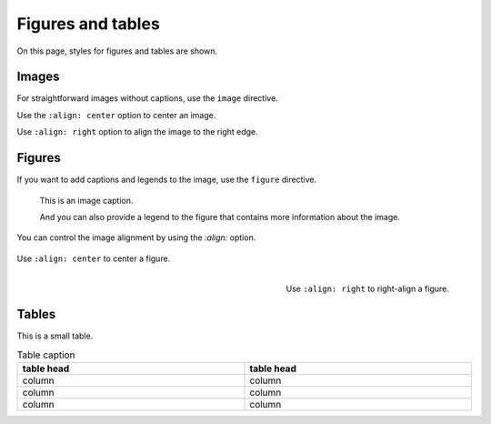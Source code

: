 Figures and tables
==================

On this page, styles for figures and tables are shown.

Images
------

For straightforward images without captions, use the ``image`` directive.

.. image:: image.svg
   :alt: A placeholder image

Use the ``:align: center`` option to center an image.

.. image:: image.svg
   :width: 50%
   :alt: A centered placeholder image
   :align: center

Use ``:align: right`` option to align the image to the right edge.

.. image:: image.svg
   :width: 50%
   :alt: A right-aligned placeholder image
   :align: right

Figures
-------

If you want to add captions and legends to the image, use the ``figure`` directive.

.. figure:: image.svg
   :alt: A grey placeholder image

   This is an image caption.

   And you can also provide a legend to the figure that contains more information about
   the image.


You can control the image alignment by using the `:align:` option.


.. figure:: image.svg
   :alt: A centered placeholder image in figure environment
   :width: 50%
   :align: center

   Use ``:align: center`` to center a figure.



.. figure:: image.svg
   :width: 50%
   :alt: A right-aligned placeholder image in figure environment
   :align: right

   Use ``:align: right`` to right-align a figure.


Tables
------

This is a small table.

.. table:: Table caption
   :width: 100%

   ==========  ==========
   table head  table head
   ==========  ==========
   column      column
   column      column
   column      column
   ==========  ==========
